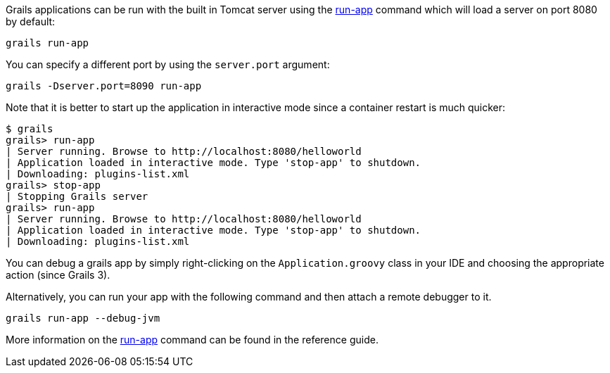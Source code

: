 Grails applications can be run with the built in Tomcat server using the link:../ref/Command%20Line/run-app.html[run-app] command which will load a server on port 8080 by default:

[source,groovy]
----
grails run-app
----

You can specify a different port by using the `server.port` argument:

[source,groovy]
----
grails -Dserver.port=8090 run-app
----

Note that it is better to start up the application in interactive mode since a container restart is much quicker:

[source,groovy]
----
$ grails
grails> run-app
| Server running. Browse to http://localhost:8080/helloworld
| Application loaded in interactive mode. Type 'stop-app' to shutdown.
| Downloading: plugins-list.xml
grails> stop-app
| Stopping Grails server
grails> run-app
| Server running. Browse to http://localhost:8080/helloworld
| Application loaded in interactive mode. Type 'stop-app' to shutdown.
| Downloading: plugins-list.xml
----

You can debug a grails app by simply right-clicking on the `Application.groovy` class in your IDE and choosing the appropriate action (since Grails 3).

Alternatively, you can run your app with the following command and then attach a remote debugger to it.
[source,groovy]
----
grails run-app --debug-jvm
----

More information on the link:../ref/Command%20Line/run-app.html[run-app] command can be found in the reference guide.
